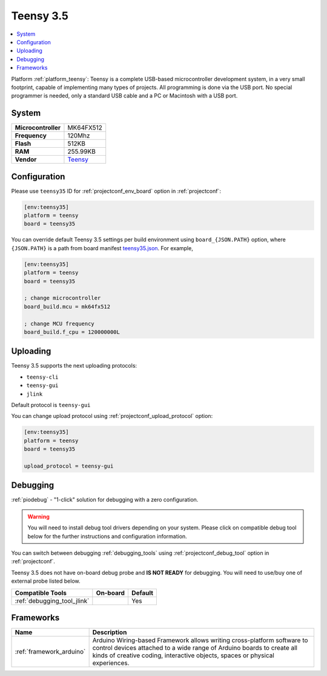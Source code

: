 ..  Copyright (c) 2014-present PlatformIO <contact@platformio.org>
    Licensed under the Apache License, Version 2.0 (the "License");
    you may not use this file except in compliance with the License.
    You may obtain a copy of the License at
       http://www.apache.org/licenses/LICENSE-2.0
    Unless required by applicable law or agreed to in writing, software
    distributed under the License is distributed on an "AS IS" BASIS,
    WITHOUT WARRANTIES OR CONDITIONS OF ANY KIND, either express or implied.
    See the License for the specific language governing permissions and
    limitations under the License.

.. _board_teensy_teensy35:

Teensy 3.5
==========

.. contents::
    :local:

Platform :ref:`platform_teensy`: Teensy is a complete USB-based microcontroller development system, in a very small footprint, capable of implementing many types of projects. All programming is done via the USB port. No special programmer is needed, only a standard USB cable and a PC or Macintosh with a USB port.

System
------

.. list-table::

  * - **Microcontroller**
    - MK64FX512
  * - **Frequency**
    - 120Mhz
  * - **Flash**
    - 512KB
  * - **RAM**
    - 255.99KB
  * - **Vendor**
    - `Teensy <https://www.pjrc.com/store/teensy35.html?utm_source=platformio&utm_medium=docs>`__


Configuration
-------------

Please use ``teensy35`` ID for :ref:`projectconf_env_board` option in :ref:`projectconf`:

.. code-block:: ini

  [env:teensy35]
  platform = teensy
  board = teensy35

You can override default Teensy 3.5 settings per build environment using
``board_{JSON.PATH}`` option, where ``{JSON.PATH}`` is a path from
board manifest `teensy35.json <https://github.com/platformio/platform-teensy/blob/master/boards/teensy35.json>`_. For example,

.. code-block:: ini

  [env:teensy35]
  platform = teensy
  board = teensy35

  ; change microcontroller
  board_build.mcu = mk64fx512

  ; change MCU frequency
  board_build.f_cpu = 120000000L


Uploading
---------
Teensy 3.5 supports the next uploading protocols:

* ``teensy-cli``
* ``teensy-gui``
* ``jlink``

Default protocol is ``teensy-gui``

You can change upload protocol using :ref:`projectconf_upload_protocol` option:

.. code-block:: ini

  [env:teensy35]
  platform = teensy
  board = teensy35

  upload_protocol = teensy-gui

Debugging
---------

:ref:`piodebug` - "1-click" solution for debugging with a zero configuration.

.. warning::
    You will need to install debug tool drivers depending on your system.
    Please click on compatible debug tool below for the further
    instructions and configuration information.

You can switch between debugging :ref:`debugging_tools` using
:ref:`projectconf_debug_tool` option in :ref:`projectconf`.

Teensy 3.5 does not have on-board debug probe and **IS NOT READY** for debugging. You will need to use/buy one of external probe listed below.

.. list-table::
  :header-rows:  1

  * - Compatible Tools
    - On-board
    - Default
  * - :ref:`debugging_tool_jlink`
    - 
    - Yes

Frameworks
----------
.. list-table::
    :header-rows:  1

    * - Name
      - Description

    * - :ref:`framework_arduino`
      - Arduino Wiring-based Framework allows writing cross-platform software to control devices attached to a wide range of Arduino boards to create all kinds of creative coding, interactive objects, spaces or physical experiences.